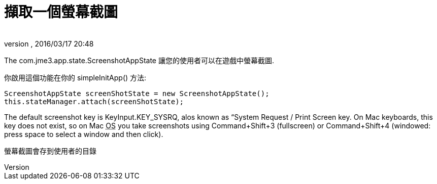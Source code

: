 = 擷取一個螢幕截圖
:author: 
:revnumber: 
:revdate: 2016/03/17 20:48
:relfileprefix: ../../
:imagesdir: ../..
ifdef::env-github,env-browser[:outfilesuffix: .adoc]


The com.jme3.app.state.ScreenshotAppState 讓您的使用者可以在遊戲中螢幕截圖.

你啟用這個功能在你的 simpleInitApp() 方法:

[source,java]
----

ScreenshotAppState screenShotState = new ScreenshotAppState();
this.stateManager.attach(screenShotState);

----

The default screenshot key is KeyInput.KEY_SYSRQ, alos known as “System Request / Print Screen key. On Mac keyboards, this key does not exist, so on Mac +++<abbr title="作業系統">OS</abbr>+++ you take screenshots using Command+Shift+3 (fullscreen) or Command+Shift+4 (windowed: press space to select a window and then click).

螢幕截圖會存到使用者的目錄
